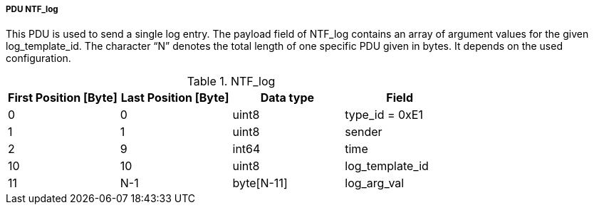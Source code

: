 ===== PDU NTF_log
This PDU is used to send a single log entry. The payload field of +NTF_log+ contains an array of argument values for the given +log_template_id+. The character “N” denotes the total length of one specific PDU given in bytes. It depends on the used configuration.

.NTF_log
[width="100%", cols="2,2,2,2", options= "header"]
|===

|First Position [Byte]
|Last Position [Byte]
|Data type
|Field

|0
|0
|uint8
|type_id = 0xE1

|1
|1
|uint8
|sender

|2
|9
|int64
|time

|10
|10
|uint8
|log_template_id

|11
|N-1
|byte[N-11]
|log_arg_val



|===
